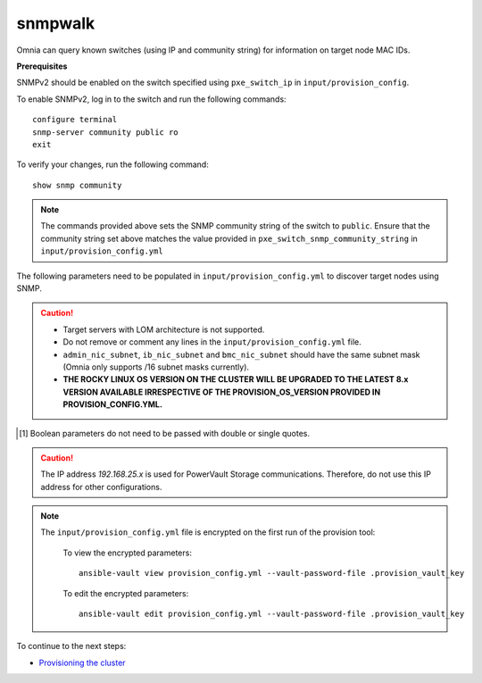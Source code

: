 snmpwalk
----------

Omnia can query known switches (using IP and community string) for information on target node MAC IDs.

**Prerequisites**

SNMPv2 should be enabled on the switch specified using ``pxe_switch_ip`` in ``input/provision_config``.

To enable SNMPv2, log in to the switch and run the following commands: ::

    configure terminal
    snmp-server community public ro
    exit

To verify your changes, run the following command: ::

    show snmp community

.. note:: The commands provided above sets the SNMP community string of the switch to ``public``. Ensure that the community string set above matches the value provided in ``pxe_switch_snmp_community_string`` in ``input/provision_config.yml``

The following parameters need to be populated in ``input/provision_config.yml`` to discover target nodes using SNMP.

.. caution::
    * Target servers with LOM architecture is not supported.
    * Do not remove or comment any lines in the ``input/provision_config.yml`` file.
    * ``admin_nic_subnet``, ``ib_nic_subnet`` and ``bmc_nic_subnet`` should have the same subnet mask (Omnia only supports /16 subnet masks currently).
    * **THE ROCKY LINUX OS VERSION ON THE CLUSTER WILL BE UPGRADED TO THE LATEST 8.x VERSION AVAILABLE IRRESPECTIVE OF THE PROVISION_OS_VERSION PROVIDED IN PROVISION_CONFIG.YML.**


.. csv-table:: Parameters
   :file: ../../../Tables/snmpwalk.csv
   :header-rows: 1

.. [1] Boolean parameters do not need to be passed with double or single quotes.

.. caution:: The IP address *192.168.25.x* is used for PowerVault Storage communications. Therefore, do not use this IP address for other configurations.

.. note::

    The ``input/provision_config.yml`` file is encrypted on the first run of the provision tool:

        To view the encrypted parameters: ::

            ansible-vault view provision_config.yml --vault-password-file .provision_vault_key

        To edit the encrypted parameters: ::

            ansible-vault edit provision_config.yml --vault-password-file .provision_vault_key



To continue to the next steps:

* `Provisioning the cluster <../installprovisiontool.html>`_